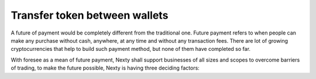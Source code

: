 ################################################################################
Transfer token between wallets
################################################################################

A future of payment would be completely different from the traditional one. Future payment refers to when people can make any purchase without cash, anywhere, at any time and without any transaction fees. There are lot of growing cryptocurrencies that help to build such payment method, but none of them have completed so far.

With foresee as a mean of future payment, Nexty shall support businesses of all sizes and scopes to overcome barriers of trading, to make the future possible, Nexty is having three deciding factors: